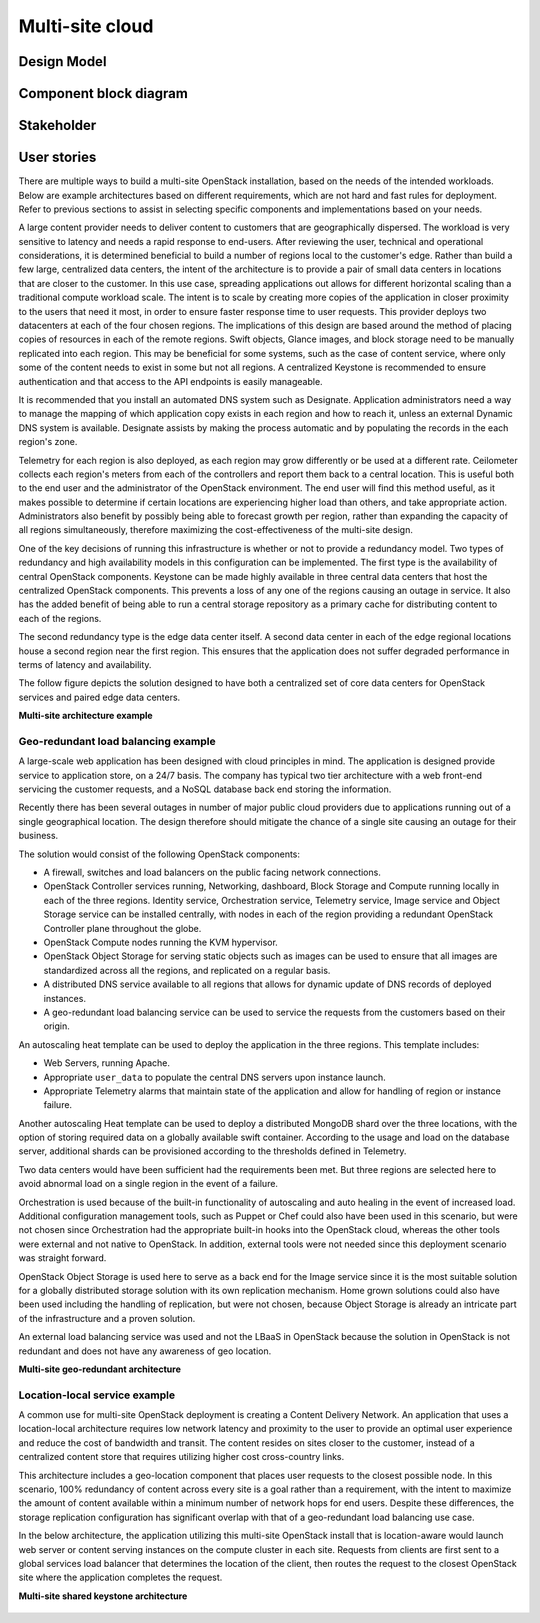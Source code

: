 .. _multisite-cloud:

================
Multi-site cloud
================

Design Model
~~~~~~~~~~~~

Component block diagram
~~~~~~~~~~~~~~~~~~~~~~~

Stakeholder
~~~~~~~~~~~

User stories
~~~~~~~~~~~~

There are multiple ways to build a multi-site OpenStack installation,
based on the needs of the intended workloads. Below are example
architectures based on different requirements, which are not hard and
fast rules for deployment. Refer to previous sections to assist in
selecting specific components and implementations based on your needs.

A large content provider needs to deliver content to customers that are
geographically dispersed. The workload is very sensitive to latency and
needs a rapid response to end-users. After reviewing the user, technical
and operational considerations, it is determined beneficial to build a
number of regions local to the customer's edge. Rather than build a few
large, centralized data centers, the intent of the architecture is to
provide a pair of small data centers in locations that are closer to the
customer. In this use case, spreading applications out allows for
different horizontal scaling than a traditional compute workload scale.
The intent is to scale by creating more copies of the application in
closer proximity to the users that need it most, in order to ensure
faster response time to user requests. This provider deploys two
datacenters at each of the four chosen regions. The implications of this
design are based around the method of placing copies of resources in
each of the remote regions. Swift objects, Glance images, and block
storage need to be manually replicated into each region. This may be
beneficial for some systems, such as the case of content service, where
only some of the content needs to exist in some but not all regions. A
centralized Keystone is recommended to ensure authentication and that
access to the API endpoints is easily manageable.

It is recommended that you install an automated DNS system such as
Designate. Application administrators need a way to manage the mapping
of which application copy exists in each region and how to reach it,
unless an external Dynamic DNS system is available. Designate assists by
making the process automatic and by populating the records in the each
region's zone.

Telemetry for each region is also deployed, as each region may grow
differently or be used at a different rate. Ceilometer collects each
region's meters from each of the controllers and report them back to a
central location. This is useful both to the end user and the
administrator of the OpenStack environment. The end user will find this
method useful, as it makes possible to determine if certain locations
are experiencing higher load than others, and take appropriate action.
Administrators also benefit by possibly being able to forecast growth
per region, rather than expanding the capacity of all regions
simultaneously, therefore maximizing the cost-effectiveness of the
multi-site design.

One of the key decisions of running this infrastructure is whether or
not to provide a redundancy model. Two types of redundancy and high
availability models in this configuration can be implemented. The first
type is the availability of central OpenStack components. Keystone can
be made highly available in three central data centers that host the
centralized OpenStack components. This prevents a loss of any one of the
regions causing an outage in service. It also has the added benefit of
being able to run a central storage repository as a primary cache for
distributing content to each of the regions.

The second redundancy type is the edge data center itself. A second data
center in each of the edge regional locations house a second region near
the first region. This ensures that the application does not suffer
degraded performance in terms of latency and availability.

The follow figure depicts the solution designed to have both a
centralized set of core data centers for OpenStack services and paired edge
data centers.

**Multi-site architecture example**

.. figure:: ../figures/Multi-Site_Customer_Edge.png

Geo-redundant load balancing example
------------------------------------

A large-scale web application has been designed with cloud principles in
mind. The application is designed provide service to application store,
on a 24/7 basis. The company has typical two tier architecture with a
web front-end servicing the customer requests, and a NoSQL database back
end storing the information.

Recently there has been several outages in number of major public
cloud providers due to applications running out of a single geographical
location. The design therefore should mitigate the chance of a single
site causing an outage for their business.

The solution would consist of the following OpenStack components:

* A firewall, switches and load balancers on the public facing network
  connections.

* OpenStack Controller services running, Networking, dashboard, Block
  Storage and Compute running locally in each of the three regions.
  Identity service, Orchestration service, Telemetry service, Image
  service and Object Storage service can be installed centrally, with
  nodes in each of the region providing a redundant OpenStack
  Controller plane throughout the globe.

* OpenStack Compute nodes running the KVM hypervisor.

* OpenStack Object Storage for serving static objects such as images
  can be used to ensure that all images are standardized across all the
  regions, and replicated on a regular basis.

* A distributed DNS service available to all regions that allows for
  dynamic update of DNS records of deployed instances.

* A geo-redundant load balancing service can be used to service the
  requests from the customers based on their origin.

An autoscaling heat template can be used to deploy the application in
the three regions. This template includes:

* Web Servers, running Apache.

* Appropriate ``user_data`` to populate the central DNS servers upon
  instance launch.

* Appropriate Telemetry alarms that maintain state of the application
  and allow for handling of region or instance failure.

Another autoscaling Heat template can be used to deploy a distributed
MongoDB shard over the three locations, with the option of storing
required data on a globally available swift container. According to the
usage and load on the database server, additional shards can be
provisioned according to the thresholds defined in Telemetry.

Two data centers would have been sufficient had the requirements been
met. But three regions are selected here to avoid abnormal load on a
single region in the event of a failure.

Orchestration is used because of the built-in functionality of
autoscaling and auto healing in the event of increased load. Additional
configuration management tools, such as Puppet or Chef could also have
been used in this scenario, but were not chosen since Orchestration had
the appropriate built-in hooks into the OpenStack cloud, whereas the
other tools were external and not native to OpenStack. In addition,
external tools were not needed since this deployment scenario was
straight forward.

OpenStack Object Storage is used here to serve as a back end for the
Image service since it is the most suitable solution for a globally
distributed storage solution with its own replication mechanism. Home
grown solutions could also have been used including the handling of
replication, but were not chosen, because Object Storage is already an
intricate part of the infrastructure and a proven solution.

An external load balancing service was used and not the LBaaS in
OpenStack because the solution in OpenStack is not redundant and does
not have any awareness of geo location.

**Multi-site geo-redundant architecture**

.. figure:: ../figures/Multi-site_Geo_Redundant_LB.png

Location-local service example
------------------------------

A common use for multi-site OpenStack deployment is creating a Content
Delivery Network. An application that uses a location-local architecture
requires low network latency and proximity to the user to provide an
optimal user experience and reduce the cost of bandwidth and transit.
The content resides on sites closer to the customer, instead of a
centralized content store that requires utilizing higher cost
cross-country links.

This architecture includes a geo-location component that places user
requests to the closest possible node. In this scenario, 100% redundancy
of content across every site is a goal rather than a requirement, with
the intent to maximize the amount of content available within a minimum
number of network hops for end users. Despite these differences, the
storage replication configuration has significant overlap with that of a
geo-redundant load balancing use case.

In the below architecture, the application utilizing this multi-site
OpenStack install that is location-aware would launch web server or content
serving instances on the compute cluster in each site. Requests from clients
are first sent to a global services load balancer that determines the location
of the client, then routes the request to the closest OpenStack site where the
application completes the request.

**Multi-site shared keystone architecture**

.. figure:: ../figures/Multi-Site_shared_keystone1.png
